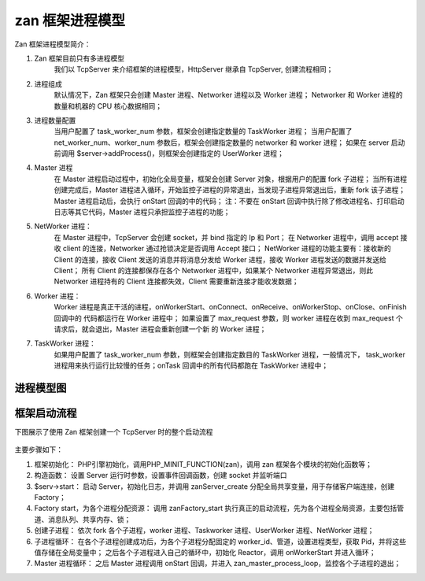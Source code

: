 zan 框架进程模型
=========================

Zan 框架进程模型简介：

1. Zan 框架目前只有多进程模型
    我们以 TcpServer 来介绍框架的进程模型，HttpServer 继承自 TcpServer, 创建流程相同；

2. 进程组成 
    默认情况下，Zan 框架只会创建 Master 进程、Networker 进程以及 Worker 进程；
    Networker 和 Worker 进程的数量和机器的 CPU 核心数据相同；

3. 进程数量配置
    当用户配置了 task_worker_num 参数，框架会创建指定数量的 TaskWorker 进程；
    当用户配置了 net_worker_num、worker_num 参数后，框架会创建指定数量的 networker 和 worker 进程；
    如果在 server 启动前调用 $server->addProcess()，则框架会创建指定的 UserWorker 进程；

4. Master 进程
    在 Master 进程启动过程中，初始化全局变量，框架会创建 Server 对象，根据用户的配置 fork 子进程；
    当所有进程创建完成后，Master 进程进入循环，开始监控子进程的异常退出，当发现子进程异常退出后，重新 fork 该子进程；
    Master 进程启动后，会执行 onStart 回调的中的代码；
    注：不要在 onStart 回调中执行除了修改进程名、打印启动日志等其它代码，Master 进程只承担监控子进程的功能；

5. NetWorker 进程：
    在 Master 进程中，TcpServer 会创建 socket，并 bind 指定的 Ip 和 Port；
    在 Networker 进程中，调用 accept 接收 client 的连接，Networker 通过抢锁决定是否调用 Accept 接口；
    NetWorker 进程的功能主要有：接收新的 Client 的连接，接收 Client 发送的消息并将消息分发给 Worker 进程，接收 Worker 进程发送的数据并发送给 Client；
    所有 Client 的连接都保存在各个 Networker 进程中，如果某个 Networker 进程异常退出，则此 Networker 进程持有的 Client 连接都失效，Client 需要重新连接才能收发数据；

6. Worker 进程：
    Worker 进程是真正干活的进程，onWorkerStart、onConnect、onReceive、onWorkerStop、onClose、onFinish 回调中的
    代码都运行在 Worker 进程中；
    如果设置了 max_request 参数，则 worker 进程在收到 max_request 个请求后，就会退出，Master 进程会重新创建一个新
    的 Worker 进程；


7. TaskWorker 进程：
    如果用户配置了 task_worker_num 参数，则框架会创建指定数目的 TaskWorker 进程，一般情况下，
    task_worker 进程用来执行运行比较慢的任务；onTask 回调中的所有代码都跑在 TaskWorker 进程中；


===========
进程模型图
===========

.. figure:: process_module.jpg


==============
框架启动流程
==============

下图展示了使用 Zan 框架创建一个 TcpServer 时的整个启动流程

.. figure:: zan-process-start.png

主要步骤如下：

1. 框架初始化：
   PHP引擎初始化，调用PHP_MINIT_FUNCTION(zan)，调用 zan 框架各个模块的初始化函数等；
2. 构造函数：
   设置 Server 运行时参数，设置事件回调函数，创建 socket 并监听端口
3. $serv->start：
   启动 Server，初始化日志，并调用 zanServer_create 分配全局共享变量，用于存储客户端连接，创建 Factory；
4. Factory start，为各个进程分配资源：
   调用 zanFactory_start 执行真正的启动流程，先为各个进程全局资源，主要包括管道、消息队列、共享内存、锁；
5. 创建子进程：
   依次 fork 各个子进程，worker 进程、Taskworker 进程、UserWorker 进程、NetWorker 进程；
6. 子进程循环：
   在各个子进程创建成功后，为各个子进程分配固定的 worker_id、管道，设置进程类型，获取 Pid，并将这些值存储在全局变量中；
   之后各个子进程进入自己的循环中，初始化 Reactor，调用 onWorkerStart 并进入循环；
7. Master 进程循环：
   之后 Master 进程调用 onStart 回调，并进入 zan_master_process_loop，监控各个子进程的退出；


